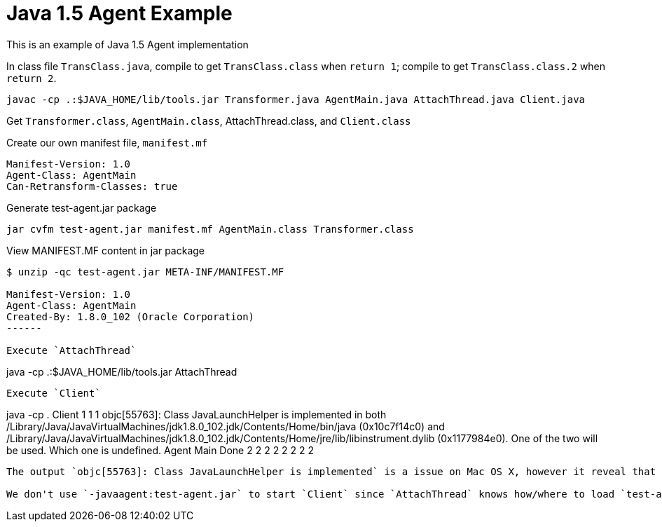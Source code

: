 = Java 1.5 Agent Example

This is an example of Java 1.5 Agent implementation

In class file `TransClass.java`, compile to get `TransClass.class` when `return 1`; compile to get `TransClass.class.2` when `return 2`.

----
javac -cp .:$JAVA_HOME/lib/tools.jar Transformer.java AgentMain.java AttachThread.java Client.java
----

Get `Transformer.class`, `AgentMain.class`, AttachThread.class, and `Client.class`

Create our own manifest file, `manifest.mf`

----
Manifest-Version: 1.0
Agent-Class: AgentMain
Can-Retransform-Classes: true
----

Generate test-agent.jar package
----
jar cvfm test-agent.jar manifest.mf AgentMain.class Transformer.class
----

View MANIFEST.MF content in jar package
----
$ unzip -qc test-agent.jar META-INF/MANIFEST.MF

Manifest-Version: 1.0
Agent-Class: AgentMain
Created-By: 1.8.0_102 (Oracle Corporation)
------

Execute `AttachThread`
----
java -cp .:$JAVA_HOME/lib/tools.jar AttachThread
----

Execute `Client`
----
java -cp . Client
1
1
1
objc[55763]: Class JavaLaunchHelper is implemented in both /Library/Java/JavaVirtualMachines/jdk1.8.0_102.jdk/Contents/Home/bin/java (0x10c7f14c0) and /Library/Java/JavaVirtualMachines/jdk1.8.0_102.jdk/Contents/Home/jre/lib/libinstrument.dylib (0x1177984e0). One of the two will be used. Which one is undefined.
Agent Main Done
2
2
2
2
2
2
2
2
----

The output `objc[55763]: Class JavaLaunchHelper is implemented` is a issue on Mac OS X, however it reveal that agent is introduced.

We don't use `-javaagent:test-agent.jar` to start `Client` since `AttachThread` knows how/where to load `test-agent.jar`.


